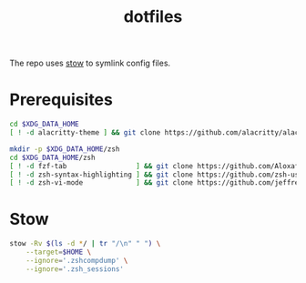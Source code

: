 #+title: dotfiles

The repo uses [[https://www.gnu.org/software/stow][stow]] to symlink config files.

* Prerequisites
#+begin_src  sh :results none
cd $XDG_DATA_HOME
[ ! -d alacritty-theme ] && git clone https://github.com/alacritty/alacritty-theme

mkdir -p $XDG_DATA_HOME/zsh
cd $XDG_DATA_HOME/zsh
[ ! -d fzf-tab                 ] && git clone https://github.com/Aloxaf/fzf-tab
[ ! -d zsh-syntax-highlighting ] && git clone https://github.com/zsh-users/zsh-syntax-highlighting
[ ! -d zsh-vi-mode             ] && git clone https://github.com/jeffreytse/zsh-vi-mode
#+end_src

* Stow
#+begin_src sh :results none
stow -Rv $(ls -d */ | tr "/\n" " ") \
    --target=$HOME \
    --ignore='.zshcompdump' \
    --ignore='.zsh_sessions'
#+end_src
